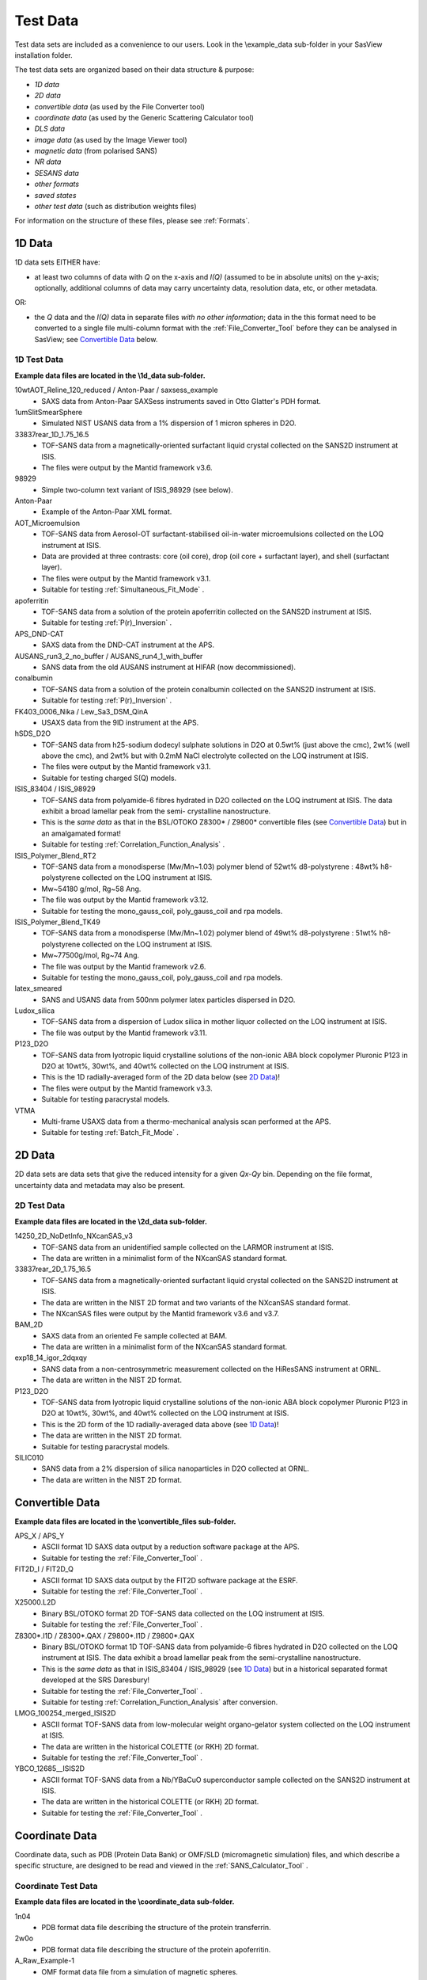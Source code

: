 .. testdata_help.rst

Test Data
=========

Test data sets are included as a convenience to our users. Look in the \\example_data 
sub-folder in your SasView installation folder.

The test data sets are organized based on their data structure & purpose:

- *1D data*
- *2D data*
- *convertible data* (as used by the File Converter tool)
- *coordinate data* (as used by the Generic Scattering Calculator tool)
- *DLS data*
- *image data* (as used by the Image Viewer tool)
- *magnetic data* (from polarised SANS)
- *NR data*
- *SESANS data*
- *other formats*
- *saved states*
- *other test data* (such as distribution weights files)

For information on the structure of these files, please see :ref:`Formats`.

.. ZZZZZZZZZZZZZZZZZZZZZZZZZZZZZZZZZZZZZZZZZZZZZZZZZZZZZZZZZZZZZZZZZZZZZZZZZZZZZ

1D Data
^^^^^^^
1D data sets EITHER have:

- at least two columns of data with *Q* on the x-axis and *I(Q)* (assumed to be
  in absolute units) on the y-axis; optionally, additional columns of data may
  carry uncertainty data, resolution data, etc, or other metadata.

OR:

- the *Q* data and the *I(Q)* data in separate files *with no other information*;
  data in the this format need to be converted to a single file multi-column format
  with the :ref:`File_Converter_Tool` before they can be analysed in SasView; see
  `Convertible Data`_ below.

1D Test Data
............
**Example data files are located in the \\1d_data sub-folder.**

10wtAOT_Reline_120_reduced / Anton-Paar / saxsess_example
  - SAXS data from Anton-Paar SAXSess instruments saved in Otto Glatter's PDH format.

1umSlitSmearSphere
  - Simulated NIST USANS data from a 1% dispersion of 1 micron spheres in D2O.
  
33837rear_1D_1.75_16.5
  - TOF-SANS data from a magnetically-oriented surfactant liquid crystal collected on
    the SANS2D instrument at ISIS.
  - The files were output by the Mantid framework v3.6.

98929
  - Simple two-column text variant of ISIS_98929 (see below).

Anton-Paar
  - Example of the Anton-Paar XML format.

AOT_Microemulsion
  - TOF-SANS data from Aerosol-OT surfactant-stabilised oil-in-water microemulsions
    collected on the LOQ instrument at ISIS.
  - Data are provided at three contrasts: core (oil core), drop (oil core + surfactant
    layer), and shell (surfactant layer).
  - The files were output by the Mantid framework v3.1.
  - Suitable for testing :ref:`Simultaneous_Fit_Mode` .

apoferritin
  - TOF-SANS data from a solution of the protein apoferritin collected on the SANS2D
    instrument at ISIS.
  - Suitable for testing :ref:`P(r)_Inversion` .

APS_DND-CAT
  - SAXS data from the DND-CAT instrument at the APS.

AUSANS_run3_2_no_buffer / AUSANS_run4_1_with_buffer
  - SANS data from the old AUSANS instrument at HIFAR (now decommissioned).

conalbumin
  - TOF-SANS data from a solution of the protein conalbumin collected on the SANS2D
    instrument at ISIS.
  - Suitable for testing :ref:`P(r)_Inversion` .

FK403_0006_Nika / Lew_Sa3_DSM_QinA
  - USAXS data from the 9ID instrument at the APS.

hSDS_D2O
  - TOF-SANS data from h25-sodium dodecyl sulphate solutions in D2O at 0.5wt%
    (just above the cmc), 2wt% (well above the cmc), and 2wt% but with 0.2mM
    NaCl electrolyte collected on the LOQ instrument at ISIS.
  - The files were output by the Mantid framework v3.1.
  - Suitable for testing charged S(Q) models.

ISIS_83404 / ISIS_98929
  - TOF-SANS data from polyamide-6 fibres hydrated in D2O collected on the LOQ
    instrument at ISIS. The data exhibit a broad lamellar peak from the semi-
    crystalline nanostructure.
  - This is the *same data* as that in the BSL/OTOKO Z8300* / Z9800* convertible
    files (see `Convertible Data`_) but in an amalgamated format!
  - Suitable for testing :ref:`Correlation_Function_Analysis` .

ISIS_Polymer_Blend_RT2
  - TOF-SANS data from a monodisperse (Mw/Mn~1.03) polymer blend of 52wt%
    d8-polystyrene : 48wt% h8-polystyrene collected on the LOQ instrument at ISIS.
  - Mw~54180 g/mol, Rg~58 Ang.
  - The file was output by the Mantid framework v3.12.
  - Suitable for testing the mono_gauss_coil, poly_gauss_coil and rpa models.

ISIS_Polymer_Blend_TK49
  - TOF-SANS data from a monodisperse (Mw/Mn~1.02) polymer blend of 49wt%
    d8-polystyrene : 51wt% h8-polystyrene collected on the LOQ instrument at ISIS.
  - Mw~77500g/mol, Rg~74 Ang.
  - The file was output by the Mantid framework v2.6.
  - Suitable for testing the mono_gauss_coil, poly_gauss_coil and rpa models.

latex_smeared
  - SANS and USANS data from 500nm polymer latex particles dispersed in D2O.

Ludox_silica
  - TOF-SANS data from a dispersion of Ludox silica in mother liquor collected
    on the LOQ instrument at ISIS.
  - The file was output by the Mantid framework v3.11.

P123_D2O
  - TOF-SANS data from lyotropic liquid crystalline solutions of the non-ionic
    ABA block copolymer Pluronic P123 in D2O at 10wt%, 30wt%, and 40wt% collected
    on the LOQ instrument at ISIS.
  - This is the 1D radially-averaged form of the 2D data below (see `2D Data`_)!
  - The files were output by the Mantid framework v3.3.
  - Suitable for testing paracrystal models.

VTMA
  - Multi-frame USAXS data from a thermo-mechanical analysis scan performed at
    the APS.
  - Suitable for testing :ref:`Batch_Fit_Mode` .

.. ZZZZZZZZZZZZZZZZZZZZZZZZZZZZZZZZZZZZZZZZZZZZZZZZZZZZZZZZZZZZZZZZZZZZZZZZZZZZZ

2D Data
^^^^^^^
2D data sets are data sets that give the reduced intensity for a given *Qx-Qy* bin.
Depending on the file format, uncertainty data and metadata may also be present.

2D Test Data
............
**Example data files are located in the \\2d_data sub-folder.**

14250_2D_NoDetInfo_NXcanSAS_v3
  - TOF-SANS data from an unidentified sample collected on the LARMOR instrument
    at ISIS.
  - The data are written in a minimalist form of the NXcanSAS standard format.

33837rear_2D_1.75_16.5
  - TOF-SANS data from a magnetically-oriented surfactant liquid crystal collected
    on the SANS2D instrument at ISIS.
  - The data are written in the NIST 2D format and two variants of the NXcanSAS
    standard format.
  - The NXcanSAS files were output by the Mantid framework v3.6 and v3.7.

BAM_2D
  - SAXS data from an oriented Fe sample collected at BAM.
  - The data are written in a minimalist form of the NXcanSAS standard format.

exp18_14_igor_2dqxqy
  - SANS data from a non-centrosymmetric measurement collected on the HiResSANS
    instrument at ORNL.
  - The data are written in the NIST 2D format.

P123_D2O
  - TOF-SANS data from lyotropic liquid crystalline solutions of the non-ionic
    ABA block copolymer Pluronic P123 in D2O at 10wt%, 30wt%, and 40wt% collected
    on the LOQ instrument at ISIS.
  - This is the 2D form of the 1D radially-averaged data above (see `1D Data`_)!
  - The data are written in the NIST 2D format.
  - Suitable for testing paracrystal models.

SILIC010
  - SANS data from a 2% dispersion of silica nanoparticles in D2O collected at ORNL.
  - The data are written in the NIST 2D format.

.. ZZZZZZZZZZZZZZZZZZZZZZZZZZZZZZZZZZZZZZZZZZZZZZZZZZZZZZZZZZZZZZZZZZZZZZZZZZZZZ

Convertible Data
^^^^^^^^^^^^^^^^
**Example data files are located in the \\convertible_files sub-folder.**

APS_X / APS_Y
  - ASCII format 1D SAXS data output by a reduction software package at the APS.
  - Suitable for testing the :ref:`File_Converter_Tool` .

FIT2D_I / FIT2D_Q
  - ASCII format 1D SAXS data output by the FIT2D software package at the ESRF.
  - Suitable for testing the :ref:`File_Converter_Tool` .

X25000.L2D
  - Binary BSL/OTOKO format 2D TOF-SANS data collected on the LOQ instrument at ISIS.
  - Suitable for testing the :ref:`File_Converter_Tool` .

Z8300*.I1D / Z8300*.QAX / Z9800*.I1D / Z9800*.QAX
  - Binary BSL/OTOKO format 1D TOF-SANS data from polyamide-6 fibres hydrated
    in D2O collected on the LOQ instrument at ISIS. The data exhibit a broad
    lamellar peak from the semi-crystalline nanostructure.
  - This is the *same data* as that in ISIS_83404 / ISIS_98929 (see `1D Data`_)
    but in a historical separated format developed at the SRS Daresbury!
  - Suitable for testing the :ref:`File_Converter_Tool` .
  - Suitable for testing :ref:`Correlation_Function_Analysis` after conversion.

LMOG_100254_merged_ISIS2D
  - ASCII format TOF-SANS data from low-molecular weight organo-gelator system
    collected on the LOQ instrument at ISIS.
  - The data are written in the historical COLETTE (or RKH) 2D format.
  - Suitable for testing the :ref:`File_Converter_Tool` .

YBCO_12685__ISIS2D
  - ASCII format TOF-SANS data from a Nb/YBaCuO superconductor sample collected
    on the SANS2D instrument at ISIS.
  - The data are written in the historical COLETTE (or RKH) 2D format.
  - Suitable for testing the :ref:`File_Converter_Tool` .

.. ZZZZZZZZZZZZZZZZZZZZZZZZZZZZZZZZZZZZZZZZZZZZZZZZZZZZZZZZZZZZZZZZZZZZZZZZZZZZZ

Coordinate Data
^^^^^^^^^^^^^^^
Coordinate data, such as PDB (Protein Data Bank) or OMF/SLD (micromagnetic simulation)
files, and which describe a specific structure, are designed to be read and viewed in
the :ref:`SANS_Calculator_Tool` .

Coordinate Test Data
....................
**Example data files are located in the \\coordinate_data sub-folder.**

1n04
  - PDB format data file describing the structure of the protein transferrin.

2w0o
  - PDB format data file describing the structure of the protein apoferritin.

A_Raw_Example-1
  - OMF format data file from a simulation of magnetic spheres.

diamond
  - PDB format data file describing the structure of diamond.

dna
  - PDB format data file describing the structure of DNA.

five_tetrahedra_cube
  - VTK format file describing a cube formed of five finite elements.

mag_cylinder
  - SLD file that describes a single cylinder of radius 2nm and length of 4nm.
    The cylinder has equal nuclear and magnetic SLD, magnetised along the length.

sld_file
  - Example SLD format data file.

sphere_R= x with x = 0_0025, 0_2025, 4 and 2500
  - VTK format data files describing a homogeneously magnetised sphere. The ratio R 
    between nuclear and magnetic SLD is varied from mostly magnetic to only nuclear
    structural scattering.

.. ZZZZZZZZZZZZZZZZZZZZZZZZZZZZZZZZZZZZZZZZZZZZZZZZZZZZZZZZZZZZZZZZZZZZZZZZZZZZZ

DLS Data
^^^^^^^^
DLS (Dynamic Light Scattering) data sets primarily contain the intensity
autocorrelation function as a function of the delay time (in microseconds).

DLS Test Data
................
**Example data files are located in the \\dls_data sub-folder.**

dls_monodisperse / dls_polydisperse
  - DLS data from a very dilute dispersion of 3 nm polymer latex nanoparticles in
    H/D-water.
  - Suitable for testing the cumulants_dls model.

.. ZZZZZZZZZZZZZZZZZZZZZZZZZZZZZZZZZZZZZZZZZZZZZZZZZZZZZZZZZZZZZZZZZZZZZZZZZZZZZ

Image Data
^^^^^^^^^^
Image data sets are designed to be read by the :ref:`Image_Viewer_Tool` .
They can also be converted into synthetic 2D data.

Image Test Data
...............
**Example data files are located in the \\image_data sub-folder.**

ISIS_98940
  - TOF-SANS data from polyamide-6 fibres hydrated in D2O collected on the LOQ
    instrument at ISIS. The data exhibit a broad lamellar peak from the semi-
    crystalline nanostructure which, because of the orientation of the fibres,
    gives rise to an anisotropic 2D scattering pattern.
  - The image data is presented in Windows Bitmap (.bmp), GIF (.gif), JPEG (.jpg),
    Portable Network Grpahics (.png), and TIFF (.tif) formats.

.. ZZZZZZZZZZZZZZZZZZZZZZZZZZZZZZZZZZZZZZZZZZZZZZZZZZZZZZZZZZZZZZZZZZZZZZZZZZZZZ

Magnetic Data
^^^^^^^^^^^^^
Polarised SANS data.

Magnetic Test Data
..................
**Example data files are located in the \\magnetic_data sub-folder.**

S50
  - 2D and 1D sector data from 10 nm nanospheres in d8-toluene (c_Fe2O3 = 50 mg/ml,
    ~1 vol%) at an aligning magnetic field of 1.5 T in horizontal direction.
  - See `10.1088/1367-2630/14/1/013025 <https://dx.doi.org/10.1088/1367-2630/14/1/013025>`_

.. ZZZZZZZZZZZZZZZZZZZZZZZZZZZZZZZZZZZZZZZZZZZZZZZZZZZZZZZZZZZZZZZZZZZZZZZZZZZZZ

Reflectometry Data
^^^^^^^^^^^^^^^^^^
Neutron (NR) or X-ray (XR) Reflectometry data sets primarily contain the
interfacial reflectivity as a function of *Q*.

.. note:: The Refl1D reflectivity model-fitting software uses the same fitting
         engine (Bumps) as SasView.

Reflectometry Test Data
.......................
**Example data files are located in the \\reflectometry_data sub-folder.**

NR_Ni_down_state / NR_Ni_up_state
  - Polarised (spin down/up) NR data from a Ni multilayer sample.

.. ZZZZZZZZZZZZZZZZZZZZZZZZZZZZZZZZZZZZZZZZZZZZZZZZZZZZZZZZZZZZZZZZZZZZZZZZZZZZZ

SESANS Data
^^^^^^^^^^^
SESANS (Spin-Echo SANS) data sets primarily contain the normalised neutron
polarisation as a function of the spin-echo length. Also see :ref:`SESANS` .
SasView treats all files ending .ses as SESANS data.

.. note:: The .ses format is still under development and may be subject to change.

SESANS Test Data
................
**Example data files are located in the \\sesans_data sub-folder.**

sphere_isis
  - SESANS data from 100nm PMMA latex nanoparticles in h/d-decalin collected on
    the LARMOR instrument at ISIS over spin-echo lengths 260 < *z* < 19300 |Ang| .

spheres2micron
  - SESANS data from 2 micron polystyrene spheres in 53% H2O / 47% D2O collected
    on the LARMOR instrument at ISIS over spin-echo lengths 400 < *z* < 46000 |Ang| .

spheres2micron_long
  - SESANS data from 2 micron polystyrene spheres in 53% H2O / 47% D2O collected
    on the LARMOR instrument at ISIS over spin-echo lengths 400 < *z* < 200000 |Ang| .

.. ZZZZZZZZZZZZZZZZZZZZZZZZZZZZZZZZZZZZZZZZZZZZZZZZZZZZZZZZZZZZZZZZZZZZZZZZZZZZZ

Saved States
^^^^^^^^^^^^
Saved states are projects and analyses saved by the SasView program.

A single analysis file contains the data and parameters for a single fit
(.fit), p(r) inversion (.prv), or invariant calculation (.inv).

A project file (.svs) contains the results for every active analysis in a
SasView session.

Saved State Test Data
.....................
**Example data files are located in the \\saved_states sub-folder.**

constrained_fit_project
  - A saved fitting project.
  - The file contents are written in XML.

fit_pr_and_invariant_project
  - A saved fitting and invariant analysis project.
  - The file contents are written in XML.

fitstate.fitv
  - A saved fitting analysis.
  - The file contents are written in XML.

project_multiplicative_constraint
  - A saved fitting project with multiple parameter constraints.
  - The file contents are written in XML.

project_new_style
  - A complex saved fitting project.
  - The file contents are written in JSON.

prstate.prv
  - A saved P(r) analysis.
  - The file contents are written in XML.
  
test.inv
  - A saved invariant analysis.
  - The file contents are written in XML.

test002.inv
  - A saved invariant analysis.
  - The file contents are written in XML.

.. ZZZZZZZZZZZZZZZZZZZZZZZZZZZZZZZZZZZZZZZZZZZZZZZZZZZZZZZZZZZZZZZZZZZZZZZZZZZZZ

Other Formats
^^^^^^^^^^^^^
Data in the \\other_formats folder are alternative variations of formats used
by SasView, or formats that are not yet implemented but which might be in future
versions of the program.

1000A_sphere_sm
  - CanSAS 1D format data from 1000 |Ang| spheres.
  - This version of the format was written by the NIST IGOR reduction software
    (cf. similar xml data in the `1D Data`_ folder).

.. ZZZZZZZZZZZZZZZZZZZZZZZZZZZZZZZZZZZZZZZZZZZZZZZZZZZZZZZZZZZZZZZZZZZZZZZZZZZZZ

Other Test Data
^^^^^^^^^^^^^^^
Data in the \\other_files folder include weights for testing user-defined
distributions (i.e., polydispersity) on angular (theta/phi) or size (radius/length)
parameters.

.. note:: Please read the help documentation on :ref:`polydispersityhelp` before
          attempting to use user-defined distributions.

dist_THETA_weights.txt

phi_weights.txt

radius_dist.txt

THETA_weights.txt

.. ZZZZZZZZZZZZZZZZZZZZZZZZZZZZZZZZZZZZZZZZZZZZZZZZZZZZZZZZZZZZZZZZZZZZZZZZZZZZZ

.. note::  This help document was last changed by Steve King, 25Jan2024
